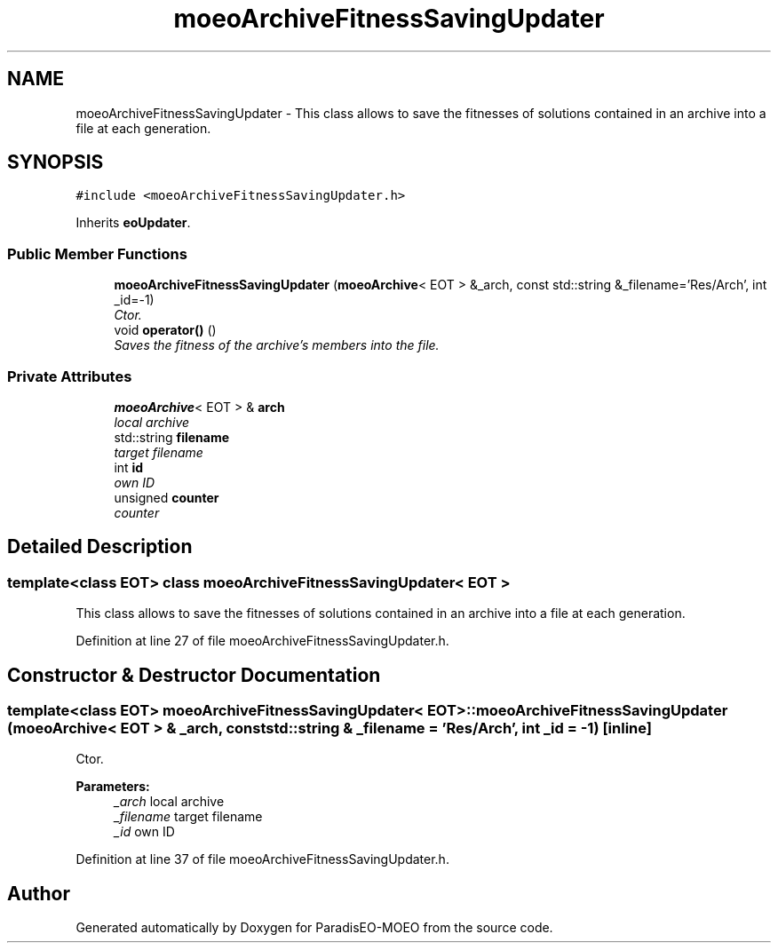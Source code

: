 .TH "moeoArchiveFitnessSavingUpdater" 3 "15 Jan 2007" "Version 0.1" "ParadisEO-MOEO" \" -*- nroff -*-
.ad l
.nh
.SH NAME
moeoArchiveFitnessSavingUpdater \- This class allows to save the fitnesses of solutions contained in an archive into a file at each generation.  

.PP
.SH SYNOPSIS
.br
.PP
\fC#include <moeoArchiveFitnessSavingUpdater.h>\fP
.PP
Inherits \fBeoUpdater\fP.
.PP
.SS "Public Member Functions"

.in +1c
.ti -1c
.RI "\fBmoeoArchiveFitnessSavingUpdater\fP (\fBmoeoArchive\fP< EOT > &_arch, const std::string &_filename='Res/Arch', int _id=-1)"
.br
.RI "\fICtor. \fP"
.ti -1c
.RI "void \fBoperator()\fP ()"
.br
.RI "\fISaves the fitness of the archive's members into the file. \fP"
.in -1c
.SS "Private Attributes"

.in +1c
.ti -1c
.RI "\fBmoeoArchive\fP< EOT > & \fBarch\fP"
.br
.RI "\fIlocal archive \fP"
.ti -1c
.RI "std::string \fBfilename\fP"
.br
.RI "\fItarget filename \fP"
.ti -1c
.RI "int \fBid\fP"
.br
.RI "\fIown ID \fP"
.ti -1c
.RI "unsigned \fBcounter\fP"
.br
.RI "\fIcounter \fP"
.in -1c
.SH "Detailed Description"
.PP 

.SS "template<class EOT> class moeoArchiveFitnessSavingUpdater< EOT >"
This class allows to save the fitnesses of solutions contained in an archive into a file at each generation. 
.PP
Definition at line 27 of file moeoArchiveFitnessSavingUpdater.h.
.SH "Constructor & Destructor Documentation"
.PP 
.SS "template<class EOT> \fBmoeoArchiveFitnessSavingUpdater\fP< EOT >::\fBmoeoArchiveFitnessSavingUpdater\fP (\fBmoeoArchive\fP< EOT > & _arch, const std::string & _filename = \fC'Res/Arch'\fP, int _id = \fC-1\fP)\fC [inline]\fP"
.PP
Ctor. 
.PP
\fBParameters:\fP
.RS 4
\fI_arch\fP local archive 
.br
\fI_filename\fP target filename 
.br
\fI_id\fP own ID 
.RE
.PP

.PP
Definition at line 37 of file moeoArchiveFitnessSavingUpdater.h.

.SH "Author"
.PP 
Generated automatically by Doxygen for ParadisEO-MOEO from the source code.
